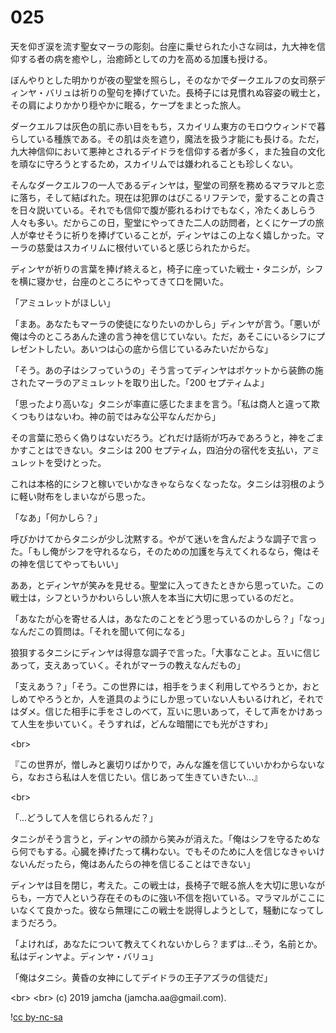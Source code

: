 #+OPTIONS: toc:nil
#+OPTIONS: -:nil
#+OPTIONS: ^:{}
 
* 025

  天を仰ぎ涙を流す聖女マーラの彫刻。台座に乗せられた小さな祠は，九大神を信仰する者の病を癒やし，治癒師としての力を高める加護も授ける。

  ぼんやりとした明かりが夜の聖堂を照らし，そのなかでダークエルフの女司祭ディンヤ・バリュは祈りの聖句を捧げていた。長椅子には見慣れぬ容姿の戦士と，その肩によりかかり穏やかに眠る，ケープをまとった旅人。

  ダークエルフは灰色の肌に赤い目をもち，スカイリム東方のモロウウィンドで暮らしている種族である。その肌は炎を遮り，魔法を扱う才能にも長ける。ただ，九大神信仰において悪神とされるデイドラを信仰する者が多く，また独自の文化を頑なに守ろうとするため，スカイリムでは嫌われることも珍しくない。

  そんなダークエルフの一人であるディンヤは，聖堂の司祭を務めるマラマルと恋に落ち，そして結ばれた。現在は犯罪のはびこるリフテンで，愛することの貴さを日々説いている。それでも信仰で腹が膨れるわけでもなく，冷たくあしらう人々も多い。だからこの日，聖堂にやってきた二人の訪問者，とくにケープの旅人が幸せそうに祈りを捧げていることが，ディンヤはこの上なく嬉しかった。マーラの慈愛はスカイリムに根付いていると感じられたからだ。

  ディンヤが祈りの言葉を捧げ終えると，椅子に座っていた戦士・タニシが，シフを横に寝かせ，台座のところにやってきて口を開いた。

  「アミュレットがほしい」

  「まあ。あなたもマーラの使徒になりたいのかしら」ディンヤが言う。「悪いが俺は今のところあんた達の言う神を信じていない。ただ，あそこにいるシフにプレゼントしたい。あいつは心の底から信じているみたいだからな」

  「そう。あの子はシフっていうの」そう言ってディンヤはポケットから装飾の施されたマーラのアミュレットを取り出した。「200 セプティムよ」

  「思ったより高いな」タニシが率直に感じたままを言う。「私は商人と違って欺くつもりはないわ。神の前ではみな公平なんだから」

  その言葉に恐らく偽りはないだろう。どれだけ話術が巧みであろうと，神をごまかすことはできない。タニシは 200 セプティム，四泊分の宿代を支払い，アミュレットを受けとった。

  これは本格的にシフと稼いでいかなきゃならなくなったな。タニシは羽根のように軽い財布をしまいながら思った。

  「なあ」「何かしら？」

  呼びかけてからタニシが少し沈黙する。やがて迷いを含んだような調子で言った。「もし俺がシフを守れるなら，そのための加護を与えてくれるなら，俺はその神を信じてやってもいい」

  ああ，とディンヤが笑みを見せる。聖堂に入ってきたときから思っていた。この戦士は，シフというかわいらしい旅人を本当に大切に思っているのだと。

  「あなたが心を寄せる人は，あなたのことをどう思っているのかしら？」「なっ」なんだこの質問は。「それを聞いて何になる」

  狼狽するタニシにディンヤは得意な調子で言った。「大事なことよ。互いに信じあって，支えあっていく。それがマーラの教えなんだもの」

  「支えあう？」「そう。この世界には，相手をうまく利用してやろうとか，おとしめてやろうとか，人を道具のようにしか思っていない人もいるけれど，それではダメ。信じた相手に手をさしのべて，互いに思いあって，そして声をかけあって人生を歩いていく。そうすれば，どんな暗闇にでも光がさすわ」

  <br>

  『この世界が，憎しみと裏切りばかりで，みんな誰を信じていいかわからないなら，なおさら私は人を信じたい。信じあって生きていきたい…』

  <br>

  「…どうして人を信じられるんだ？」

  タニシがそう言うと，ディンヤの顔から笑みが消えた。「俺はシフを守るためなら何でもする。心臓を捧げたって構わない。でもそのために人を信じなきゃいけないんだったら，俺はあんたらの神を信じることはできない」

  ディンヤは目を閉じ，考えた。この戦士は，長椅子で眠る旅人を大切に思いながらも，一方で人という存在そのものに強い不信を抱いている。マラマルがここにいなくて良かった。彼なら無理にこの戦士を説得しようとして，騒動になってしまうだろう。

  「よければ，あなたについて教えてくれないかしら？まずは…そう，名前とか。私はディンヤよ。ディンヤ・バリュ」

  「俺はタニシ。黄昏の女神にしてデイドラの王子アズラの信徒だ」

  <br>
  <br>
  (c) 2019 jamcha (jamcha.aa@gmail.com).

  ![[https://i.creativecommons.org/l/by-nc-sa/4.0/88x31.png][cc by-nc-sa]]
